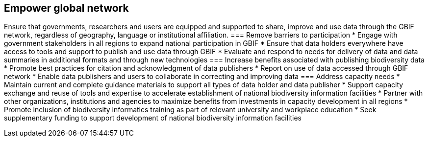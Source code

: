 == Empower global network
Ensure that governments, researchers and users are equipped and supported to share, improve and use data through the GBIF network, regardless of geography, language or institutional affiliation.
===	Remove barriers to participation
* Engage with government stakeholders in all regions to expand national participation in GBIF
* Ensure that data holders everywhere have access to tools and support to publish and use data through GBIF
* Evaluate and respond to needs for delivery of data and data summaries in additional formats and through new technologies
===	Increase benefits associated with publishing biodiversity data
*	Promote best practices for citation and acknowledgment of data publishers
*	Report on use of data accessed through GBIF network
*	Enable data publishers and users to collaborate in correcting and improving data
===	Address capacity needs
*	Maintain current and complete guidance materials to support all types of data holder and data publisher
*	Support capacity exchange and reuse of tools and expertise to accelerate establishment of national biodiversity information facilities
*	Partner with other organizations, institutions and agencies to maximize benefits from investments in capacity development in all regions
*	Promote inclusion of biodiversity informatics training as part of relevant university and workplace education
*	Seek supplementary funding to support development of national biodiversity information facilities 
